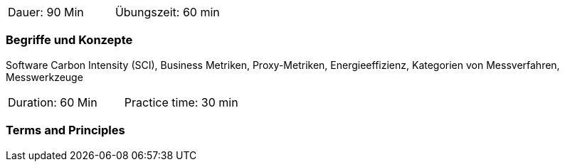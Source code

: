 // tag::DE[]
|===
| Dauer: 90 Min | Übungszeit: 60 min
|===

=== Begriffe und Konzepte
Software Carbon Intensity (SCI), Business Metriken, Proxy-Metriken, Energieeffizienz, Kategorien von Messverfahren, Messwerkzeuge

// end::DE[]

// tag::EN[]
|===
| Duration: 60 Min | Practice time: 30 min
|===

=== Terms and Principles

// end::EN[]



